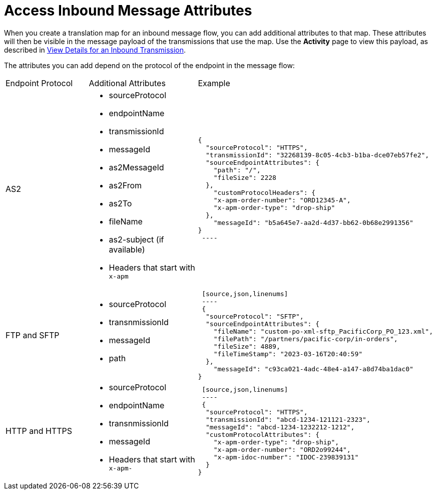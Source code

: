 = Access Inbound Message Attributes

When you create a translation map for an inbound message flow, you can add additional attributes to that map. These attributes will then be visible in the message payload of the transmissions that use the map. Use the *Activity* page to view this payload, as described in xref:activity-tracking.adoc#view-details[View Details for an Inbound Transmission].

The attributes you can add depend on the protocol of the endpoint in the message flow:

|===
|Endpoint Protocol |Additional Attributes |Example
|AS2
a|
* sourceProtocol
* endpointName
* transmissionId
* messageId
* as2MessageId
* as2From
* as2To
* fileName
* as2-subject (if available)
* Headers that start with `x-apm`
a| 
[source,json,linenums]
----
{
  "sourceProtocol": "HTTPS",
  "transmissionId": "32268139-8c05-4cb3-b1ba-dce07eb57fe2",
  "sourceEndpointAttributes": {
    "path": "/",
    "fileSize": 2228
  },
    "customProtocolHeaders": {
    "x-apm-order-number": "ORD12345-A",
    "x-apm-order-type": "drop-ship"
  },
    "messageId": "b5a645e7-aa2d-4d37-bb62-0b68e2991356"
}
 ----

|FTP and SFTP
 a|
 * sourceProtocol
 * transnmissionId
 * messageId
 * path
 a|
 [source,json,linenums]
 ----
 {
  "sourceProtocol": "SFTP",
  "sourceEndpointAttributes": {
    "fileName": "custom-po-xml-sftp_PacificCorp_PO_123.xml",
    "filePath": "/partners/pacific-corp/in-orders",
    "fileSize": 4889,
    "fileTimeStamp": "2023-03-16T20:40:59"
  },
    "messageId": "c93ca021-4adc-48e4-a147-a8d74ba1dac0"
}
----

 |HTTP and HTTPS
 a|
 * sourceProtocol
 * endpointName
 * transnmissionId
 * messageId
 * Headers that start with `x-apm-`
 a|
 [source,json,linenums]
 ----
 {
  "sourceProtocol": "HTTPS",
  "transmissionId": "abcd-1234-121121-2323",
  "messageId": "abcd-1234-1232212-1212",
  "customProtocolAttributes": {
    "x-apm-order-type": "drop-ship",
    "x-apm-order-number": "ORD2o99244",
    "x-apm-idoc-number": "IDOC-239839131"
  }
}
----